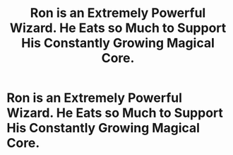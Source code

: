#+TITLE: Ron is an Extremely Powerful Wizard. He Eats so Much to Support His Constantly Growing Magical Core.

* Ron is an Extremely Powerful Wizard. He Eats so Much to Support His Constantly Growing Magical Core.
:PROPERTIES:
:Author: Azara5
:Score: 7
:DateUnix: 1602707733.0
:DateShort: 2020-Oct-15
:FlairText: Prompt
:END:
